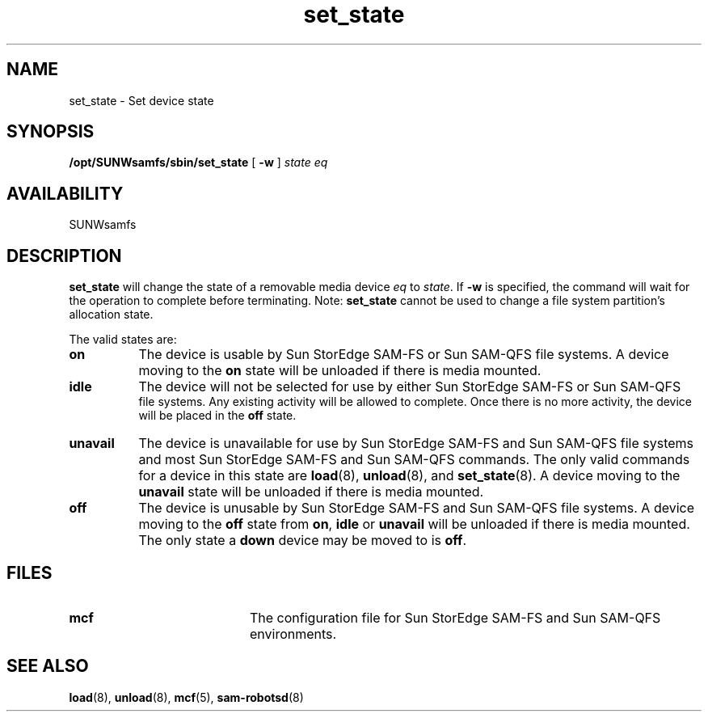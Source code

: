 .\" $Revision: 1.18 $
.ds ]W Sun Microsystems
.\" SAM-QFS_notice_begin
.\"
.\" CDDL HEADER START
.\"
.\" The contents of this file are subject to the terms of the
.\" Common Development and Distribution License (the "License").
.\" You may not use this file except in compliance with the License.
.\"
.\" You can obtain a copy of the license at pkg/OPENSOLARIS.LICENSE
.\" or https://illumos.org/license/CDDL.
.\" See the License for the specific language governing permissions
.\" and limitations under the License.
.\"
.\" When distributing Covered Code, include this CDDL HEADER in each
.\" file and include the License file at pkg/OPENSOLARIS.LICENSE.
.\" If applicable, add the following below this CDDL HEADER, with the
.\" fields enclosed by brackets "[]" replaced with your own identifying
.\" information: Portions Copyright [yyyy] [name of copyright owner]
.\"
.\" CDDL HEADER END
.\"
.\" Copyright 2009 Sun Microsystems, Inc.  All rights reserved.
.\" Use is subject to license terms.
.\"
.\" SAM-QFS_notice_end
.TH set_state 8 "01 Aug  2006"
.SH NAME
set_state \- Set device state
.SH SYNOPSIS
.B /opt/SUNWsamfs/sbin/set_state
[
.B -w
]
.I state
.I eq
.SH AVAILABILITY
.LP
SUNWsamfs
.SH DESCRIPTION
.LP
.B set_state
will change the state of a removable media device \fIeq\fP to \fIstate\fP.
If
.B \-w
is specified,
the command will wait for the operation to complete before
terminating. Note:
.B set_state
cannot be used to change a file system partition's allocation state.
.LP
The valid states are:
.TP 8
.B on
The device is usable by Sun StorEdge \%SAM-FS or Sun \%SAM-QFS file systems.
A device moving to the \fBon\fP
state will be unloaded if there is media mounted.
.TP
.B idle
The device will not be selected for use by either Sun StorEdge \%SAM-FS or Sun \%SAM-QFS
 file systems.  Any existing activity
will be allowed to complete.  Once there is no more activity, the device will
be placed in the \fBoff\fP state.
.TP
.B unavail
The device is unavailable for use by Sun StorEdge \%SAM-FS and Sun \%SAM-QFS file systems
and most Sun StorEdge \%SAM-FS and Sun \%SAM-QFS commands.
The only valid commands for a device in this state are
.BR load (8),
.BR unload (8),
and
.BR set_state (8).
A device moving to the \fBunavail\fP state will be unloaded
if there is media mounted.
.TP
.B off
The device is unusable by Sun StorEdge \%SAM-FS and Sun \%SAM-QFS file systems.
A device moving to the \fBoff\fP
state from \fBon\fP, \fBidle\fP or \fBunavail\fP will
be unloaded if there is media mounted. The only state a \fBdown\fP
device may be moved to is \fBoff\fP.
.LP
.SH FILES
.PD 0
.TP 20
.B mcf
The configuration file for Sun StorEdge \%SAM-FS and Sun \%SAM-QFS environments.
.SH SEE ALSO
.BR load (8),
.BR unload (8),
.BR mcf (5),
.BR sam-robotsd (8)
